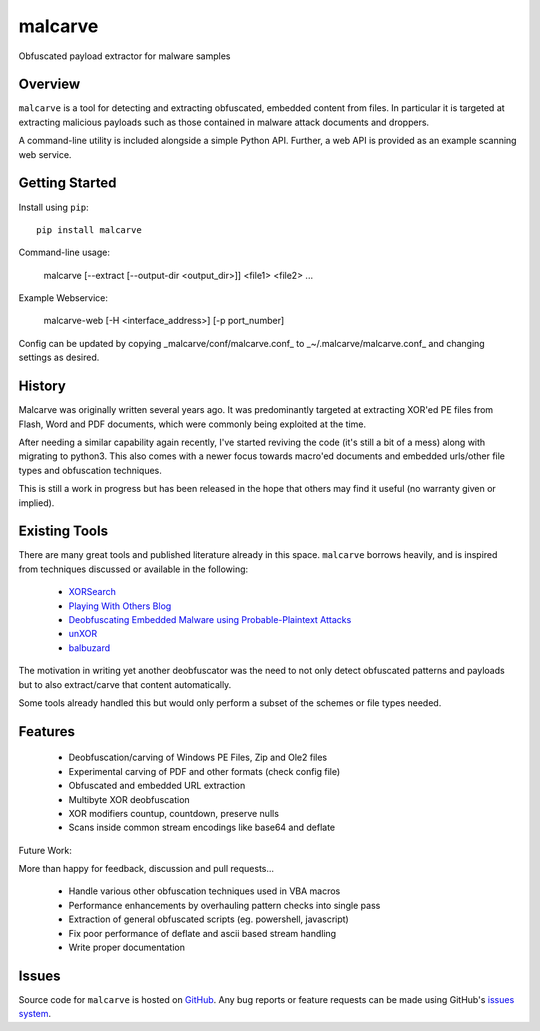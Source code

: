 malcarve
========

Obfuscated payload extractor for malware samples

|build_status| |pypi_version|


Overview
--------

``malcarve`` is a tool for detecting and extracting obfuscated, embedded content
from files.  In particular it is targeted at extracting malicious payloads such
as those contained in malware attack documents and droppers.

A command-line utility is included alongside a simple Python API.
Further, a web API is provided as an example scanning web service. 


Getting Started
---------------
Install using ``pip``: ::

	pip install malcarve

Command-line usage:

	malcarve [--extract [--output-dir <output_dir>]] <file1> <file2> ...


Example Webservice:

	malcarve-web [-H <interface_address>] [-p port_number]


Config can be updated by copying _malcarve/conf/malcarve.conf_ to
_~/.malcarve/malcarve.conf_ and changing settings as desired.


History
-------

Malcarve was originally written several years ago.  It was predominantly
targeted at extracting XOR'ed PE files from Flash, Word and PDF documents,
which were commonly being exploited at the time.

After needing a similar capability again recently, I've started reviving the
code (it's still a bit of a mess) along with migrating to python3.  This also
comes with a newer focus towards macro'ed documents and embedded urls/other
file types and obfuscation techniques.

This is still a work in progress but has been released in the hope
that others may find it useful (no warranty given or implied).


Existing Tools
--------------

There are many great tools and published literature already in this space. 
``malcarve`` borrows heavily, and is inspired from techniques
discussed or available in the following:

   * `XORSearch`_
   * `Playing With Others Blog`_
   * `Deobfuscating Embedded Malware using Probable-Plaintext Attacks`_
   * `unXOR`_
   * `balbuzard`_

The motivation in writing yet another deobfuscator was the need to not only
detect obfuscated patterns and payloads but to also extract/carve that content
automatically.

Some tools already handled this but would only perform a subset of the schemes
or file types needed.


Features
--------

   * Deobfuscation/carving of Windows PE Files, Zip and Ole2 files
   * Experimental carving of PDF and other formats (check config file)
   * Obfuscated and embedded URL extraction
   * Multibyte XOR deobfuscation
   * XOR modifiers countup, countdown, preserve nulls
   * Scans inside common stream encodings like base64 and deflate

Future Work:

More than happy for feedback, discussion and pull requests...

   * Handle various other obfuscation techniques used in VBA macros
   * Performance enhancements by overhauling pattern checks into single pass
   * Extraction of general obfuscated scripts (eg. powershell, javascript)
   * Fix poor performance of deflate and ascii based stream handling
   * Write proper documentation


Issues
------

Source code for ``malcarve`` is hosted on `GitHub`_. Any bug reports or feature
requests can be made using GitHub's `issues system`_.


.. _GitHub: https://github.com/shendo/malcarve
.. _issues system: https://github.com/shendo/malcarve/issues

.. |build_status| image:: https://secure.travis-ci.org/shendo/malcarve.png?branch=master
   :target: https://travis-ci.org/shendo/malcarve
   :alt: Current build status

.. |pypi_version| image:: https://pypip.in/v/malcarve/badge.png
   :target: https://pypi.python.org/pypi/malcarve
   :alt: Latest PyPI version

.. _Playing With Others Blog: https://playingwithothers.com/2012/12/20/decoding-xor-shellcode-without-a-key/
.. _XORSearch: https://blog.didierstevens.com/programs/xorsearch/
.. _Deobfuscating Embedded Malware using Probable-Plaintext Attacks: http://citeseerx.ist.psu.edu/viewdoc/download?doi=10.1.1.675.2542&rep=rep1&type=pdf
.. _unXOR: https://github.com/tomchop/unxor
.. _balbuzard: https://bitbucket.org/decalage/balbuzard
